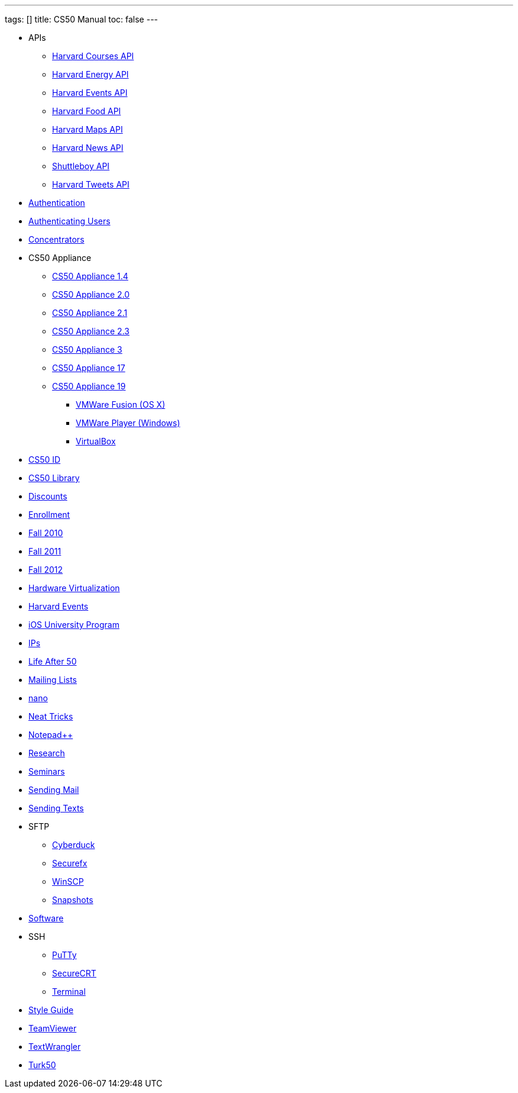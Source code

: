 ---
tags: []
title: CS50 Manual
toc: false
---

* APIs
** link:api/courses/[Harvard Courses API]
** link:api/energy/[Harvard Energy API]
** link:api/events/[Harvard Events API]
** link:api/food/[Harvard Food API]
** link:api/maps/[Harvard Maps API]
** link:api/news/[Harvard News API]
** link:api/shuttleboy/[Shuttleboy API]
** link:api/tweets/[Harvard Tweets API]
* link:authentication/[Authentication]
* link:authentication/[Authenticating Users]
* link:concentrators/[Concentrators]
* CS50 Appliance
** link:appliance/1.4/[CS50 Appliance 1.4]
** link:appliance/2.0/[CS50 Appliance 2.0]
** link:appliance/2.1/[CS50 Appliance 2.1]
** link:appliance/2.3/[CS50 Appliance 2.3]
** link:appliance/3/[CS50 Appliance 3]
** link:appliance/17/[CS50 Appliance 17]
** link:appliance/19/[CS50 Appliance 19]
*** link:appliance/19/VMWare/VMware_Fusion[VMWare Fusion (OS X)]
*** link:appliance/19/VMWare/VMware_Player[VMWare Player (Windows)]
*** link:appliance/19/VirtualBox[VirtualBox]
* link:id[CS50 ID]
* link:library/[CS50 Library]
* link:discounts/[Discounts]
* link:enrollment/[Enrollment]
* link:2010/fall/[Fall 2010]
* link:2011/fall/[Fall 2011]
* link:2012/fall/[Fall 2012]
* link:Hardware_Virtualization/[Hardware Virtualization]
* link:events/[Harvard Events]
* link:ios/[iOS University Program]
* link:ips/[IPs]
* link:Life_After_50/[Life After 50]
* link:Mailing_Lists/[Mailing Lists]
* link:nano/[nano]
* link:Neat_Tricks/[Neat Tricks]
* link:notepad_pp[Notepad++]
* link:research/[Research]
* link:Seminars/[Seminars]
* link:Sending_Mail/[Sending Mail]
* link:Sending_Texts/[Sending Texts]
* SFTP
** link:sftp/cyberduck/[Cyberduck]
** link:sftp/securefx/[Securefx]
** link:sftp/winscp/[WinSCP]
** link:snapshots/[Snapshots]
* link:Software/[Software]
* SSH
** link:ssh/putty/[PuTTy]
** link:ssh/securecrt/[SecureCRT]
** link:ssh/terminal/[Terminal]
* link:Style_Guide/[Style Guide]
* link:TeamViewer/[TeamViewer]
* link:TextWrangler/[TextWrangler]
* link:Turk50/[Turk50]
////
* Deprecated
** link:docs/ABRDs/[docs/ABRDs]
** link:deprecated/howto/seminar/[deprecated/howto/seminar]
** link:deprecated/xid/[xid]
** link:docs/ACLs/[docs/ACLs]
** link:docs/CS50_APIs/[docs/CS50 APIs]
** link:docs/Θ/[docs/Θ]
** link:docs/Ω/[docs/Ω]
** link:deprecated/APIs/[deprecated/APIs]
** link:deprecated/ASCII/[deprecated/ASCII]
** link:deprecated/Address/[deprecated/Address]
** link:deprecated/Amazon_EC2/[deprecated/Amazon_EC2]
** link:deprecated/Anonymous_Function/[deprecated/Anonymous_Function]
** link:deprecated/App_Inventor/[deprecated/App_Inventor]
** link:deprecated/Appliance/[deprecated/Appliance]
** link:deprecated/Apps/[deprecated/Apps]
** link:deprecated/Argument/[deprecated/Argument]
** link:deprecated/Array/[deprecated/Array]
** link:deprecated/Associativity/[deprecated/Associativity]
** link:deprecated/Asymptotic_Notation/[deprecated/Asymptotic_Notation]
** link:deprecated/Base_Case/[deprecated/Base_Case]
** link:deprecated/Big_O_Notation/[deprecated/Big_O_Notation]
** link:deprecated/Binary/[deprecated/Binary]
** link:deprecated/Binary_Search/[deprecated/Binary_Search]
** link:deprecated/Bit/[deprecated/Bit]
** link:deprecated/Boolean_Expression/[deprecated/Boolean_Expression]
** link:deprecated/Bubble_Sort/[deprecated/Bubble_Sort]
** link:deprecated/C/[deprecated/C]
** link:deprecated/CA/[deprecated/CA]
** link:deprecated/CDN/[deprecated/CDN]
** link:deprecated/CS50_Appliance/[deprecated/CS50_Appliance]
** link:deprecated/CS50_Check/[deprecated/CS50_Check]
** link:deprecated/CS50_Cloud/[deprecated/CS50_Cloud]
** link:deprecated/CS50_Mobile/[deprecated/CS50_Mobile]
** link:deprecated/CS50_Submit/[deprecated/CS50_Submit]
** link:deprecated/CS50_Voice_API/[deprecated/CS50_Voice_API]
** link:deprecated/CSCI_E-52/[deprecated/CSCI_E-52]
** link:deprecated/Caesar_Cipher/[deprecated/Caesar_Cipher]
** link:deprecated/Casting/[deprecated/Casting]
** link:deprecated/Check/[deprecated/Check]
** link:deprecated/Cloud/[deprecated/Cloud]
** link:deprecated/Cloud_Computing/[deprecated/Cloud_Computing]
** link:deprecated/Command-Line_Argument/[deprecated/Command-Line_Argument]
** link:deprecated/Comment/[deprecated/Comment]
** link:deprecated/Compiler/[deprecated/Compiler]
** link:deprecated/Condition/[deprecated/Condition]
** link:deprecated/Control_Flow/[deprecated/Control_Flow]
** link:deprecated/Course_Needs/[deprecated/Course_Needs]
** link:deprecated/Courses/[deprecated/Courses]
** link:deprecated/Critiques_2011/[deprecated/Critiques_2011]
** link:deprecated/Cryptanalysis/[deprecated/Cryptanalysis]
** link:deprecated/Cryptography/[deprecated/Cryptography]
** link:deprecated/Data/[deprecated/Data]
** link:deprecated/Deals/[deprecated/Deals]
** link:deprecated/Debugging/[deprecated/Debugging]
** link:deprecated/Disambig/[deprecated/Disambig]
** link:deprecated/Disclaimers/[deprecated/Disclaimers]
** link:deprecated/Django/[deprecated/Django]
** link:deprecated/Documentation/doc/[deprecated/Documentation/doc]
** link:deprecated/Documentation/[deprecated/Documentation]
** link:deprecated/Documentation_subpage/[deprecated/Documentation_subpage]
** link:deprecated/Dynamic_Memory_Allocation/[deprecated/Dynamic_Memory_Allocation]
** link:deprecated/E-52/[deprecated/E-52]
** link:deprecated/E52/[deprecated/E52]
** link:deprecated/Expectations/[deprecated/Expectations]
** link:deprecated/FAQs/[deprecated/FAQs]
** link:deprecated/Forensics/[deprecated/Forensics]
** link:deprecated/Frame/[deprecated/Frame]
** link:deprecated/Fun_APIs/[deprecated/Fun_APIs]
** link:deprecated/Function/[deprecated/Function]
** link:deprecated/Functions/[deprecated/Functions]
** link:deprecated/GDB/[deprecated/GDB]
** link:deprecated/Global_Variable/[deprecated/Global_Variable]
** link:deprecated/Google_Maps_API/[deprecated/Google_Maps_API]
** link:deprecated/HOWTO/[deprecated/HOWTO]
** link:deprecated/Hackathon/[deprecated/Hackathon]
** link:deprecated/HarvardEvents_API/[deprecated/HarvardEvents_API]
** link:deprecated/Heap/[deprecated/Heap]
** link:deprecated/Holloway/[deprecated/Holloway]
** link:deprecated/How_to_Attend_Virtual_Office_Hours/[deprecated/How_to_Attend_Virtual_Office_Hours]
** link:deprecated/How_to_Hold_Virtual_Office_Hours/[deprecated/How_to_Hold_Virtual_Office_Hours]
** link:deprecated/ID/[deprecated/ID]
** link:deprecated/Insertion_Sort/[deprecated/Insertion_Sort]
** link:deprecated/Jhirschh/[deprecated/Jhirschh]
** link:deprecated/Kibitzing/[deprecated/Kibitzing]
** link:deprecated/Lambda_Function/[deprecated/Lambda_Function]
** link:deprecated/Linear_Search/[deprecated/Linear_Search]
** link:deprecated/Linked_List/[deprecated/Linked_List]
** link:deprecated/Lists/[deprecated/Lists]
** link:deprecated/Lloyd/Personal/[deprecated/Lloyd/Personal]
** link:deprecated/Lloyd/[deprecated/Lloyd]
** link:deprecated/Login/[deprecated/Login]
** link:deprecated/Loginprompt/[deprecated/Loginprompt]
** link:deprecated/Loop/[deprecated/Loop]
** link:deprecated/Loops/[deprecated/Loops]
** link:deprecated/Main_Page/[deprecated/Main_Page]
** link:deprecated/Merge_Sort/[deprecated/Merge_Sort]
** link:deprecated/Notepad/[deprecated/Notepad]
** link:deprecated/O/[deprecated/O]
** link:deprecated/Omega_Notation/[deprecated/Omega_Notation]
** link:deprecated/Operator/[deprecated/Operator]
** link:deprecated/P2/[deprecated/P2]
** link:deprecated/PHP/[deprecated/PHP]
** link:deprecated/Parameter/[deprecated/Parameter]
** link:deprecated/Parsing/[deprecated/Parsing]
** link:deprecated/Pointer/[deprecated/Pointer]
** link:deprecated/Precedence/[deprecated/Precedence]
** link:deprecated/Prettytable/[deprecated/Prettytable]
** link:deprecated/Privacy/[deprecated/Privacy]
** link:deprecated/Problem_Set_0/[deprecated/Problem_Set_0]
** link:deprecated/Problem_Set_1/[deprecated/Problem_Set_1]
** link:deprecated/Problem_Set_2/[deprecated/Problem_Set_2]
** link:deprecated/Problem_Set_3/[deprecated/Problem_Set_3]
** link:deprecated/Problem_Set_4/[deprecated/Problem_Set_4]
** link:deprecated/Problem_Set_5/[deprecated/Problem_Set_5]
** link:deprecated/Problem_Set_6/[deprecated/Problem_Set_6]
** link:deprecated/Programming_contests/[deprecated/Programming_contests]
** link:deprecated/Queue/[deprecated/Queue]
** link:deprecated/Quiz_0/[deprecated/Quiz_0]
** link:deprecated/Rbowden/[deprecated/Rbowden]
** link:deprecated/Recursion/[deprecated/Recursion]
** link:deprecated/Recursive_Case/[deprecated/Recursive_Case]
** link:deprecated/References/[deprecated/References]
** link:deprecated/Return_Value/[deprecated/Return_Value]
** link:deprecated/Roses_Section/[deprecated/Roses_Section]
** link:deprecated/Running_Time/[deprecated/Running_Time]
** link:deprecated/SSH_Keys/[deprecated/SSH_Keys]
** link:deprecated/Scope/[deprecated/Scope]
** link:deprecated/Scratch/[deprecated/Scratch]
** link:deprecated/Screen_Scraping/[deprecated/Screen_Scraping]
** link:deprecated/Search_algorithms/[deprecated/Search_algorithms]
** link:deprecated/Selection_Sort/[deprecated/Selection_Sort]
** link:deprecated/Short_Course/[deprecated/Short_Course]
** link:deprecated/Sidebar/[deprecated/Sidebar]
** link:deprecated/Sort_algorithms/[deprecated/Sort_algorithms]
** link:deprecated/Sorting_algorithms/[deprecated/Sorting_algorithms]
** link:deprecated/Stack/[deprecated/Stack]
** link:deprecated/Stack_(data_structure)/[deprecated/Stack_(data_structure)]
** link:deprecated/Stack_(disambiguation)/[/deprecated/Stack_(disambiguation)]
** link:deprecated/Staff/[deprecated/Staff]
** link:deprecated/Structures/[deprecated/Structures]
** link:deprecated/Style/[deprecated/Style]
** link:deprecated/Submit/[deprecated/Submit]
** link:deprecated/TF/[deprecated/TF]
** link:deprecated/TODO/[deprecated/TODO]
** link:deprecated/Terminal2/[deprecated/Terminal2]
** link:deprecated/Terminal3/[deprecated/Terminal3]
** link:deprecated/Test/[deprecated/Test]
** link:deprecated/Test2/[deprecated/Test2]
** link:deprecated/Text/en/[deprecated/Text/en]
** link:deprecated/Text/[deprecated/Text]
** link:deprecated/TextWrangler_HOWTO/[deprecated/TextWrangler_HOWTO]
** link:deprecated/Type/[deprecated/Type]
** link:deprecated/Uselang/[deprecated/Uselang]
** link:deprecated/VMware/[deprecated/VMware]
** link:deprecated/Variable/[deprecated/Variable]
** link:deprecated/Videos/[deprecated/Videos]
** link:deprecated/Vigenère_Cipher/[deprecated/Vigenère_Cipher]
** link:deprecated/Virtual_Host/[deprecated/Virtual_Host]
** link:deprecated/Websites/[deprecated/Websites]
** link:deprecated/Week_10/[deprecated/Week_10]
** link:deprecated/Week_11/[deprecated/Week_11]
** link:deprecated/Week_12/[deprecated/Week_12]
** link:deprecated/Week_2/[deprecated/Week_2]
** link:deprecated/Week_3/[deprecated/Week_3]
** link:deprecated/Week_4/[deprecated/Week_4]
** link:deprecated/Week_5/[deprecated/Week_5]
** link:deprecated/Week_6/[deprecated/Week_6]
** link:deprecated/Week_7/[deprecated/Week_7]
** link:deprecated/Week_8/[deprecated/Week_8]
** link:deprecated/Week_9/[deprecated/Week_9]
** link:deprecated/Where_to_Begin/[deprecated/Where_to_Begin]
** link:deprecated/Yuhki_personal/[deprecated/Yuhki_personal]
** link:deprecated/appliance50/[deprecated/appliance50]
** link:deprecated/argc/[deprecated/argc]
** link:deprecated/arguments/[deprecated/arguments]
** link:deprecated/argv/[deprecated/argv]
** link:deprecated/bool/[deprecated/bool]
** link:deprecated/cas/[deprecated/cas]
** link:deprecated/cdn.cs50.net/[deprecated/cdn.cs50.net]
** link:deprecated/char/[deprecated/char]
** link:deprecated/check50/[deprecated/check50]
** link:deprecated/clone50/[deprecated/clone50]
** link:deprecated/cloud08/[deprecated/cloud08]
** link:deprecated/code-bad/[deprecated/code-bad]
** link:deprecated/code-good/[deprecated/code-good]
** link:deprecated/code-warn/[deprecated/code-warn]
** link:deprecated/code/[deprecated/code]
** link:deprecated/director/[deprecated/director]
** link:deprecated/double/[deprecated/double]
** link:deprecated/float/[deprecated/float]
** link:deprecated/free/[deprecated/free]
** link:deprecated/gcc/[deprecated/gcc]
** link:deprecated/help/[deprecated/help]
** link:deprecated/iOS/[deprecated/iOS]
** link:deprecated/ifnotempty1/[deprecated/ifnotempty1]
** link:deprecated/int/[deprecated/int]
** link:deprecated/long/[deprecated/long]
** link:deprecated/long_long/[deprecated/long_long]
** link:deprecated/main/[deprecated/main]
** link:deprecated/malloc/[deprecated/malloc]
** link:deprecated/mobile50/[deprecated/mobile50]
** link:deprecated/pointers/[deprecated/pointers]
** link:deprecated/printf/[deprecated/printf]
** link:deprecated/process_header/[deprecated/process_header]
** link:deprecated/pset8/[deprecated/pset8]
** link:deprecated/services/[deprecated/services]
** link:deprecated/shortcut/[deprecated/shortcut]
** link:deprecated/struct/[deprecated/struct]
** link:deprecated/submit50/[deprecated/submit50]
** link:deprecated/switch/[deprecated/switch]
** link:deprecated/temp/[deprecated/temp]
** link:deprecated/tfs/[deprecated/tfs]
** link:deprecated/typedef/[deprecated/typedef]
** link:deprecated/vhost/[deprecated/vhost]
** link:deprecated/while/[deprecated/while]
////

